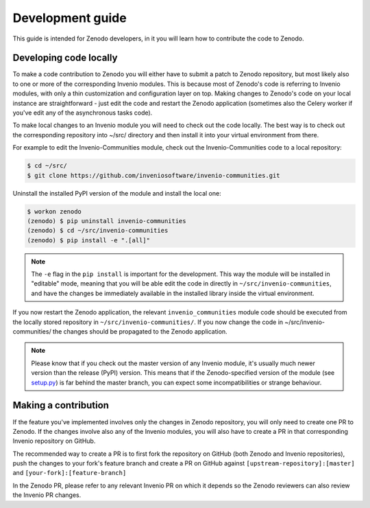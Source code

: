 .. _development_guide:

Development guide
===================

This guide is intended for Zenodo developers, in it you will learn how to
contribute the code to Zenodo.

Developing code locally
~~~~~~~~~~~~~~~~~~~~~~~

To make a code contribution to Zenodo you will either have to submit a patch
to Zenodo repository, but most likely also to one or more of the corresponding
Invenio modules. This is because most of Zenodo's code is referring to Invenio
modules, with only a thin customization and configuration layer on top.
Making changes to Zenodo's code on your local
instance are straightforward - just edit the code and restart the Zenodo
application (sometimes also the Celery worker if you've edit any of the
asynchronous tasks code).

To make local changes to an Invenio module you will need to check out the
code locally. The best way is to check out the
corresponding repository into ~/src/ directory and then install it into your
virtual environment from there.

For example to edit the Invenio-Communities module, check out the
Invenio-Communities code to a local repository:

.. code-block:: console

   $ cd ~/src/
   $ git clone https://github.com/inveniosoftware/invenio-communities.git

Uninstall the installed PyPI version of the module and install the local one:

.. code-block:: console

   $ workon zenodo
   (zenodo) $ pip uninstall invenio-communities
   (zenodo) $ cd ~/src/invenio-communities
   (zenodo) $ pip install -e ".[all]"

.. note::

    The ``-e`` flag in the ``pip install`` is important for the development.
    This way the module will be installed in "editable" mode, meaning that
    you will be able edit the code in directly in
    ``~/src/invenio-communities``, and have the changes be immediately
    available in the installed library inside the virtual environment.

If you now restart the Zenodo application, the relevant ``invenio_communities``
module code should be executed from the locally stored repository in
``~/src/invenio-communities/``.
If you now change the code in ~/src/invenio-communities/ the changes
should be propagated to the Zenodo application.

.. note::

    Please know that if you check out the master version of any Invenio
    module, it's usually much newer version than the release (PyPI) version.
    This means that if the Zenodo-specified version of the module (see `setup.py <https://github.com/zenodo/zenodo/blob/master/setup.py>`_)
    is far behind the master branch, you can expect some incompatibilities
    or strange behaviour.

Making a contribution
~~~~~~~~~~~~~~~~~~~~~

If the feature you've implemented involves only the changes in Zenodo
repository, you will only need to create one PR to Zenodo. If the changes
involve also any of the Invenio modules, you will also have to create a PR in
that corresponding Invenio repository on GitHub.

The recommended way to create a PR is to first fork the repository on GitHub
(both Zenodo and Invenio repositories), push the changes to your fork's
feature branch and create a PR on GitHub against
``[upstream-repository]:[master]`` and ``[your-fork]:[feature-branch]``

In the Zenodo PR, please refer to any relevant Invenio PR on which it depends
so the Zenodo reviewers can also review the Invenio PR changes.
